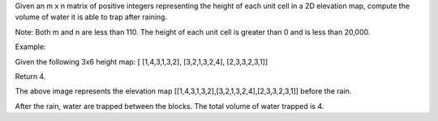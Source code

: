 Given an m x n matrix of positive integers representing the height of
each unit cell in a 2D elevation map, compute the volume of water it is
able to trap after raining.

Note: Both m and n are less than 110. The height of each unit cell is
greater than 0 and is less than 20,000.

Example:

Given the following 3x6 height map: [ [1,4,3,1,3,2], [3,2,1,3,2,4],
[2,3,3,2,3,1]]

Return 4.

The above image represents the elevation map
[[1,4,3,1,3,2],[3,2,1,3,2,4],[2,3,3,2,3,1]] before the rain.

After the rain, water are trapped between the blocks. The total volume
of water trapped is 4.
